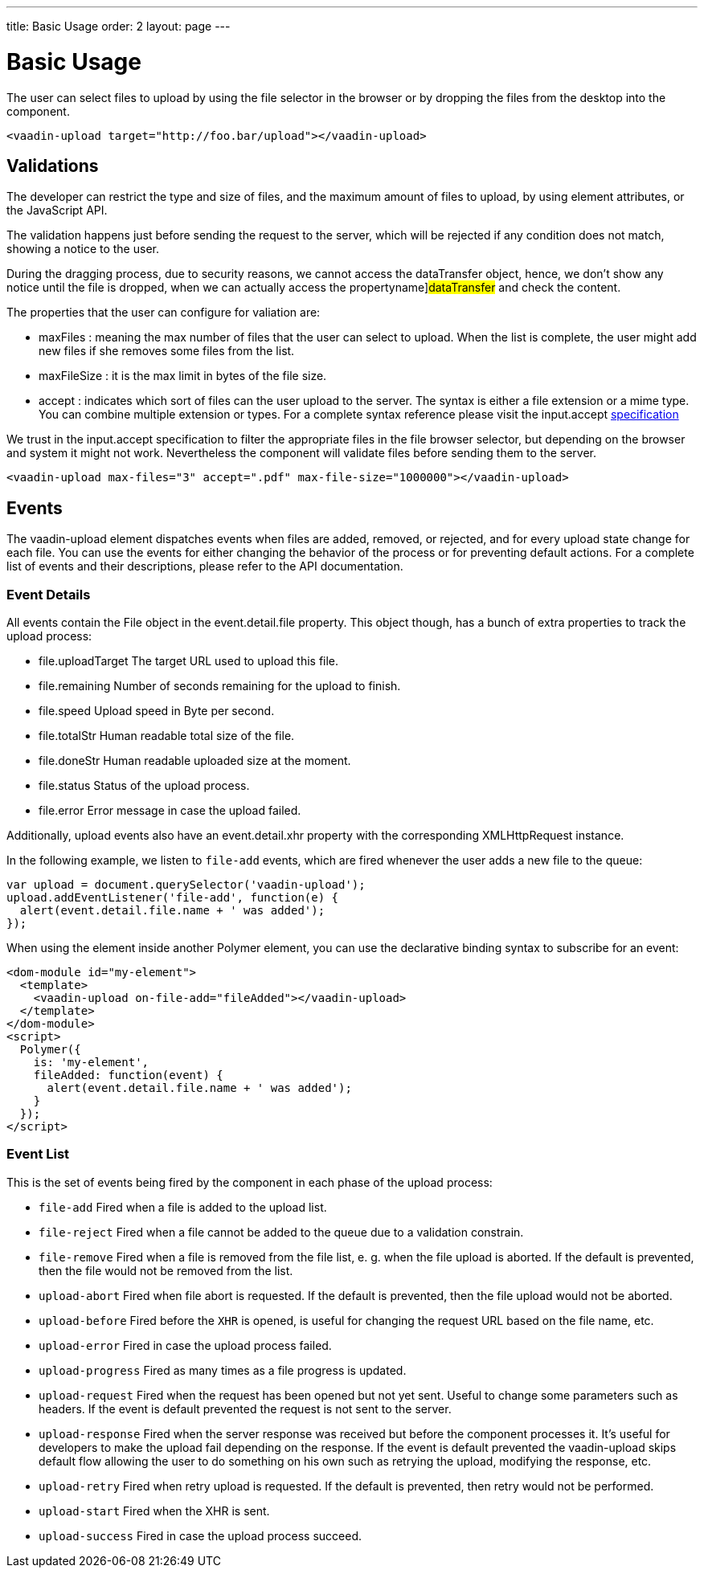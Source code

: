 ---
title: Basic Usage
order: 2
layout: page
---


[[vaadin-upload.basic]]
= Basic Usage

The user can select files to upload by using the file selector in the browser or by dropping the files from the desktop into the component.

[source,html]
----
<vaadin-upload target="http://foo.bar/upload"></vaadin-upload>
----

== Validations

The developer can restrict the type and size of files, and the maximum amount of files to upload, by using element attributes, or the JavaScript API.

The validation happens just before sending the request to the server, which will be rejected if any condition does not match, showing a notice to the user.

During the dragging process, due to security reasons, we cannot access the [propertyname]#dataTransfer# object, hence, we don't show any notice until the file is dropped, when we can actually access the propertyname]#dataTransfer# and check the content.

The properties that the user can configure for valiation are:

  - [propertyname]#maxFiles# : meaning the max number of files that the user can select to upload. When the list is complete, the user might add new files if she removes some files from the list.
  - [propertyname]#maxFileSize# : it is the max limit in bytes of the file size.
  - [propertyname]#accept# : indicates which sort of files can the user upload to the server. The syntax is either a file extension or a mime type. You can combine multiple extension or types.
  For a complete syntax reference please visit the [elementname]#input.accept# http://www.w3schools.com/tags/att_input_accept.asp[specification]

We trust in the [elementname]#input.accept# specification to filter the appropriate files in the file browser selector, but depending on the browser and system it might not work. Nevertheless the component will validate files before sending them to the server.

[source,html]
----
<vaadin-upload max-files="3" accept=".pdf" max-file-size="1000000"></vaadin-upload>
----

== Events

The [vaadinelement]#vaadin-upload# element dispatches events when files are added, removed, or rejected, and for every upload state change for each file.
You can use the events for either changing the behavior of the process or for preventing default actions.
For a complete list of events and their descriptions, please refer to the API documentation.

=== Event Details
All events contain the [classname]#File# object in the [propertyname]#event.detail.file# property.
This object though, has a bunch of extra properties to track the upload process:

- [propertyname]#file.uploadTarget# The target URL used to upload this file.
- [propertyname]#file.remaining# Number of seconds remaining for the upload to finish.
- [propertyname]#file.speed# Upload speed in Byte per second.
- [propertyname]#file.totalStr# Human readable total size of the file.
- [propertyname]#file.doneStr# Human readable uploaded size at the moment.
- [propertyname]#file.status# Status of the upload process.
- [propertyname]#file.error# Error message in case the upload failed.

Additionally, upload events also have an [propertyname]#event.detail.xhr# property with the corresponding [classname]#XMLHttpRequest# instance.

In the following example, we listen to `file-add` events, which are fired whenever the user adds a new file to the queue:

[source,javascript]
----
var upload = document.querySelector('vaadin-upload');
upload.addEventListener('file-add', function(e) {
  alert(event.detail.file.name + ' was added');
});
----

When using the element inside another Polymer element, you can use the declarative binding syntax to subscribe for an event:

[source,html]
----
<dom-module id="my-element">
  <template>
    <vaadin-upload on-file-add="fileAdded"></vaadin-upload>
  </template>
</dom-module>
<script>
  Polymer({
    is: 'my-element',
    fileAdded: function(event) {
      alert(event.detail.file.name + ' was added');
    }
  });
</script>
----

=== Event List

This is the set of events being fired by the component in each phase of the upload process:

- `file-add` Fired when a file is added to the upload list.
- `file-reject` Fired when a file cannot be added to the queue due to a validation constrain.
- `file-remove` Fired when a file is removed from the file list, e. g. when the file upload is aborted. If the default is prevented, then the file would not be removed from the list.
- `upload-abort` Fired when file abort is requested. If the default is prevented, then the file upload would not be aborted.
- `upload-before` Fired before the `XHR` is opened, is useful for changing the request URL based on the file name, etc.
- `upload-error` Fired in case the upload process failed.
- `upload-progress` Fired as many times as a file progress is updated.
- `upload-request` Fired when the request has been opened but not yet sent. Useful to change some parameters such as headers.
  If the event is default prevented the request is not sent to the server.
- `upload-response` Fired when the server response was received but before the component processes it. It's useful for developers to make the upload fail depending on the response.
  If the event is default prevented the vaadin-upload skips default flow allowing the user to do something on his own such as retrying the upload, modifying the response, etc.
- `upload-retry` Fired when retry upload is requested. If the default is prevented, then retry would not be performed.
- `upload-start` Fired when the XHR is sent.
- `upload-success` Fired in case the upload process succeed.
